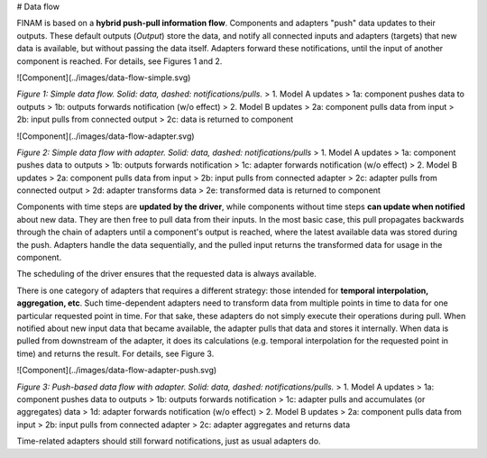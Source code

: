 # Data flow

FINAM is based on a **hybrid push-pull information flow**. Components and adapters "push" data updates to their outputs.
These default outputs (`Output`) store the data,
and notify all connected inputs and adapters (targets) that new data is available, but without passing the data itself.
Adapters forward these notifications, until the input of another component is reached.
For details, see Figures 1 and 2.

![Component](../images/data-flow-simple.svg)

*Figure 1: Simple data flow. Solid: data, dashed: notifications/pulls.*
> 1. Model A updates  
>    1a: component pushes data to outputs  
>    1b: outputs forwards notification (w/o effect)
> 2. Model B updates  
>    2a: component pulls data from input  
>    2b: input pulls from connected output  
>    2c: data is returned to component

![Component](../images/data-flow-adapter.svg)

*Figure 2: Simple data flow with adapter. Solid: data, dashed: notifications/pulls*
> 1. Model A updates  
>    1a: component pushes data to outputs  
>    1b: outputs forwards notification  
>    1c: adapter forwards notification (w/o effect)
> 2. Model B updates  
>    2a: component pulls data from input  
>    2b: input pulls from connected adapter  
>    2c: adapter pulls from connected output  
>    2d: adapter transforms data  
>    2e: transformed data is returned to component

Components with time steps are **updated by the driver**, while components without time steps **can update when notified**
about new data. They are then free to pull data from their inputs.
In the most basic case, this pull propagates backwards through the chain of adapters until a component's output is reached,
where the latest available data was stored during the push. Adapters handle the data sequentially, and the pulled input
returns the transformed data for usage in the component.

The scheduling of the driver ensures that the requested data is always available.

There is one category of adapters that requires a different strategy:
those intended for **temporal interpolation, aggregation, etc**.
Such time-dependent adapters need to transform data from multiple points in time
to data for one particular requested point in time.
For that sake, these adapters do not simply execute their operations during pull.
When notified about new input data that became available, the adapter pulls that data and stores it internally.
When data is pulled from downstream of the adapter, it does its calculations
(e.g. temporal interpolation for the requested point in time) and returns the result.
For details, see Figure 3.

![Component](../images/data-flow-adapter-push.svg)

*Figure 3: Push-based data flow with adapter. Solid: data, dashed: notifications/pulls.*
> 1. Model A updates  
>    1a: component pushes data to outputs  
>    1b: outputs forwards notification  
>    1c: adapter pulls and accumulates (or aggregates) data   
>    1d: adapter forwards notification (w/o effect)
> 2. Model B updates  
>    2a: component pulls data from input  
>    2b: input pulls from connected adapter  
>    2c: adapter aggregates and returns data

Time-related adapters should still forward notifications, just as usual adapters do.
